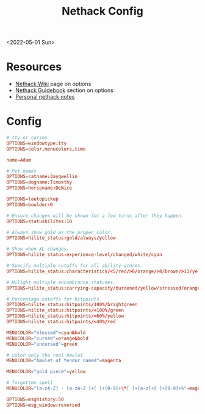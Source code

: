 :properties:
:header-args: :tangle ~/.nethackrc
:end:
#+title: Nethack Config
<2022-05-01 Sun>
* Resources
- [[https://nethackwiki.com/wiki/Options][Nethack Wiki]] page on options
- [[http://nethack.org/v360/Guidebook.html#_TOCentry_41][Nethack Guidebook]] section on options
- [[file:~/code/dotfiles/notes/nethack_notes.org][Personal nethack notes]]

* Config
#+begin_src conf
  # tty or curses
  OPTIONS=windowtype:tty
  OPTIONS=color,menucolors,time

  name=Adam

  # Pet names
  OPTIONS=catname:Jayqwellin
  OPTIONS=dogname:Timoethy
  OPTIONS=horsename:DeNice

  OPTIONS=!autopickup
  OPTIONS=boulder:0

  # Ensure changes will be shown for a few turns after they happen.
  OPTIONS=statushilites:10

  # Always show gold as the proper color.
  OPTIONS=hilite_status:gold/always/yellow

  # Show when XL changes.
  OPTIONS=hilite_status:experience-level/changed/white/cyan

  # Specify multiple cutoffs for all ability scores.
  OPTIONS=hilite_status:characteristics/<5/red/>6/orange/>8/brown/>11/yellow/>13/green/>16/cyan/>18/lightblue

  # Hilight multiple encumbrance statuses.
  OPTIONS=hilite_status:carrying-capacity/burdened/yellow/stressed/orange

  # Percentage cutoffs for hitpoints.
  OPTIONS=hilite_status:hitpoints/100%/brightgreen
  OPTIONS=hilite_status:hitpoints/<100%/green
  OPTIONS=hilite_status:hitpoints/<60%/yellow
  OPTIONS=hilite_status:hitpoints/<40%/red

  MENUCOLOR="blessed"=cyan&bold
  MENUCOLOR="cursed"=orange&bold
  MENUCOLOR="uncursed"=green

  # color only the real Amulet
  MENUCOLOR="Amulet of Yendor named"=magenta

  MENUCOLOR="gold piece"=yellow

  # forgotten spell
  MENUCOLOR="[a-zA-Z] - [a-zA-Z ]+[ ]+[0-9]+\*[ ]+[a-z]+[ ]+[0-9]+%"=magenta

  OPTIONS=msghistory:50
  OPTIONS=msg_window:reversed
#+end_src
